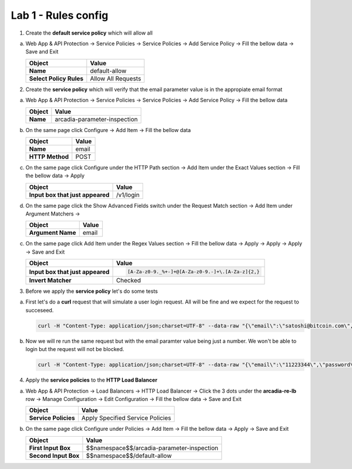 Lab 1 - Rules config
####################


1. Create the **default service policy** which will allow all
 
a) Web App & API Protection -> Service Policies -> Service Policies -> Add Service Policy -> Fill the bellow data -> Save and Exit

   .. table::
      :widths: auto

      ==============================    ========================================================================================
      Object                            Value
      ==============================    ========================================================================================
      **Name**                          default-allow
      
      **Select Policy Rules**           Allow All Requests
      ==============================    ========================================================================================


   .. raw:: html   

      <script>c1m3l1a();</script>  

2. Create the **service policy** which will verify that the email parameter value is in the appropiate email format

a) Web App & API Protection -> Service Policies -> Service Policies -> Add Service Policy -> Fill the bellow data

   .. table::
      :widths: auto

      ==============================    ========================================================================================
      Object                            Value
      ==============================    ========================================================================================
      **Name**                          arcadia-parameter-inspection
      ==============================    ========================================================================================

b) On the same page click Configure -> Add Item -> Fill the bellow data

   .. table::
      :widths: auto

      ==============================    ========================================================================================
      Object                            Value
      ==============================    ========================================================================================
      **Name**                          email
      
      **HTTP Method**                   POST
      ==============================    ========================================================================================

c) On the same page click Configure under the HTTP Path section -> Add Item under the Exact Values section -> Fill the bellow data -> Apply

   .. table::
      :widths: auto

      ================================    ========================================================================================
      Object                              Value
      ================================    ========================================================================================
      **Input box that just appeared**    /v1/login   
      ================================    ========================================================================================

d) On the same page click the Show Advanced Fields switch under the Request Match section -> Add Item under Argument Matchers -> 

   .. table::
      :widths: auto

      ===============================    ========================================================================================
      Object                             Value
      ===============================    ========================================================================================
      **Argument Name**                  email
      ===============================    ========================================================================================

c) On the same page click Add Item under the Regex Values section -> Fill the bellow data -> Apply -> Apply -> Apply -> Save and Exit

   .. table::
      :widths: auto

      ================================    ========================================================================================
      Object                              Value
      ================================    ========================================================================================
      **Input box that just appeared**    .. code::

                                             [A-Za-z0-9._%+-]+@[A-Za-z0-9.-]+\.[A-Za-z]{2,}  

      **Invert Matcher**                  Checked
      ================================    ========================================================================================

   .. raw:: html   

    <script>c1m3l1b();</script>  

3. Before we apply the **service policy** let's do some tests

a. First let's do a **curl** request that will simulate a user login request. All will be fine and we expect for the request to succeseed.

   .. code-block:: none

      curl -H "Content-Type: application/json;charset=UTF-8" --data-raw "{\"email\":\"satoshi@bitcoin.com\",\"password\":\"bitcoin\"}" http://arcadia-re-$$makeId$$.workshop.emea.f5se.com/v1/login

b. Now we will re run the same request but with the email paramter value being just a number. We won't be able to login but the request will not be blocked.

   .. code-block:: none

      curl -H "Content-Type: application/json;charset=UTF-8" --data-raw "{\"email\":\"11223344\",\"password\":\"bitcoin\"}" http://arcadia-re-$$makeId$$.workshop.emea.f5se.com/v1/login


4. Apply the **service policies** to the **HTTP Load Balancer**

a) Web App & API Protection -> Load Balancers -> HTTP Load Balancer -> Click the 3 dots under the **arcadia-re-lb** row -> Manage Configuration -> Edit Configuration -> Fill the bellow data -> Save and Exit


   .. table::
      :widths: auto

      ==================================    ========================================================================================
      Object                                Value
      ==================================    ========================================================================================
      **Service Policies**                  Apply Specified Service Policies
      ==================================    ========================================================================================

b) On the same page click Configure under Policies -> Add Item -> Fill the bellow data -> Apply -> Save and Exit

   .. table::
      :widths: auto

      ==================================    ========================================================================================
      Object                                Value
      ==================================    ========================================================================================
      **First Input Box**                   $$namespace$$/arcadia-parameter-inspection

      **Second Input Box**                  $$namespace$$/default-allow
      ==================================    ========================================================================================


   .. raw:: html   

      <script>c1m3l1c();</script>
